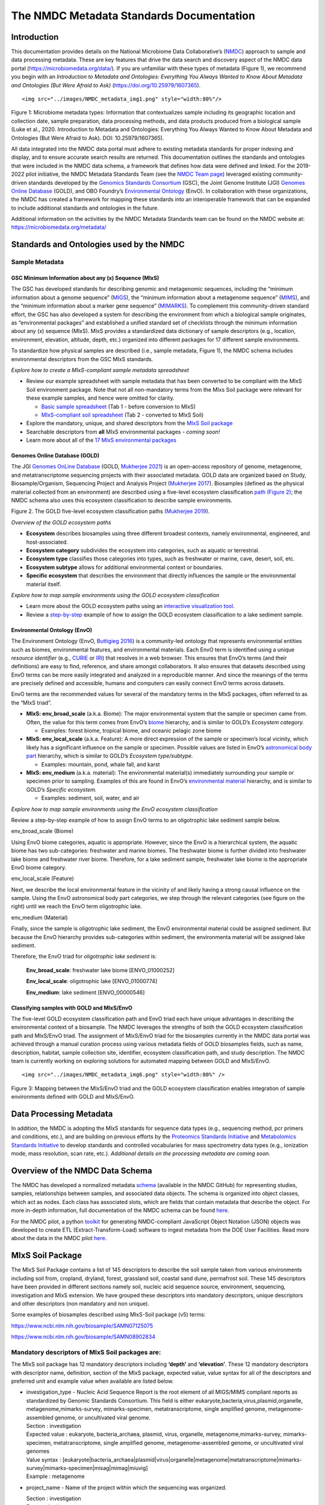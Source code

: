 The NMDC Metadata Standards Documentation
=========================================

Introduction
------------

This documentation provides details on the National Microbiome Data
Collaborative’s (`NMDC <http://microbiomedata.org>`__) approach to
sample and data processing metadata. These are key features that drive
the data search and discovery aspect of the NMDC data portal
(`https://microbiomedata.org/data/ <https://microbiomedata.org/data/>`__).
If you are unfamiliar with these types of metadata (Figure 1), we
recommend you begin with an *Introduction to Metadata and Ontologies:
Everything You Always Wanted to Know About Metadata and Ontologies (But
Were Afraid to Ask)*
(`https://doi.org/10.25979/1607365 <https://doi.org/10.25979/1607365>`__).

.. container::

   ::

      <img src="../images/NMDC_metadata_img1.png" style="width:80%"/>

Figure 1: Microbiome metadata types: Information that contextualizes
sample including its geographic location and collection date, sample
preparation, data processing methods, and data products produced from a
biological sample (Luke et al., 2020. Introduction to Metadata and
Ontologies: Everything You Always Wanted to Know About Metadata and
Ontologies (But Were Afraid to Ask). DOI: 10.25979/1607365).

All data integrated into the NMDC data portal must adhere to existing
metadata standards for proper indexing and display, and to ensure
accurate search results are returned. This documentation outlines the
standards and ontologies that were included in the NMDC data schema, a
framework that defines how data were defined and linked. For the
2019-2022 pilot initiative, the NMDC Metadata Standards Team (see the
`NMDC Team page <https://microbiomedata.org/team/>`__) leveraged
existing community-driven standards developed by the `Genomics Standards
Consortium <https://gensc.org/>`__ (GSC), the Joint Genome Institute
(JGI) `Genomes Online Database <https://gold.jgi.doe.gov/>`__ (GOLD),
and OBO Foundry’s `Environmental
Ontology <http://www.obofoundry.org/ontology/envo.html>`__ (EnvO). In
collaboration with these organizations, the NMDC has created a framework
for mapping these standards into an interoperable framework that can be
expanded to include additional standards and ontologies in the future.

Additional information on the activities by the NMDC Metadata Standards
team can be found on the NMDC website at:
`https://microbiomedata.org/metadata/ <https://microbiomedata.org/metadata/>`__

Standards and Ontologies used by the NMDC
-----------------------------------------

Sample Metadata
^^^^^^^^^^^^^^^

GSC Minimum Information about any (x) Sequence (MIxS)
~~~~~~~~~~~~~~~~~~~~~~~~~~~~~~~~~~~~~~~~~~~~~~~~~~~~~

The GSC has developed standards for describing genomic and metagenomic
sequences, including the “minimum information about a genome sequence”
(`MIGS <https://pubmed.ncbi.nlm.nih.gov/18464787/>`__), the “minimum
information about a metagenome sequence”
(`MIMS <https://pubmed.ncbi.nlm.nih.gov/18464787/>`__), and the “minimum
information about a marker gene sequence”
(`MIMARKS <https://pubmed.ncbi.nlm.nih.gov/21552244/>`__). To complement
this community-driven standard effort, the GSC has also developed a
system for describing the environment from which a biological sample
originates, as “environmental packages” and established a unified
standard set of checklists through the minimum information about any (x)
sequence (MIxS). MIxS provides a standardized data dictionary of sample
descriptors (e.g., location, environment, elevation, altitude, depth,
etc.) organized into different packages for 17 different sample
environments.

To standardize how physical samples are described (i.e., sample
metadata, Figure 1), the NMDC schema includes environmental descriptors
from the GSC MIxS standards.

*Explore how to create a MIxS-compliant sample metadata spreadsheet*

-  Review our example spreadsheet with sample metadata that has been
   converted to be compliant with the MIxS Soil environment package.
   Note that not all non-mandatory terms from the MIxs Soil package were
   relevant for these example samples, and hence were omitted for
   clarity.

   -  `Basic sample
      spreadsheet <https://docs.google.com/spreadsheets/d/1i2w2CEEHiMJZesi984LyU-ayaHKNFOCCN0TcPmKFda0/edit?usp=sharing>`__
      (Tab 1 - before conversion to MIxS)

   -  `MIxS-compliant soil
      spreadsheet <https://docs.google.com/spreadsheets/d/1i2w2CEEHiMJZesi984LyU-ayaHKNFOCCN0TcPmKFda0/edit?usp=sharing>`__
      (Tab 2 - converted to MIxS Soil)

-  Explore the mandatory, unique, and shared descriptors from the `MIxS
   Soil
   package <https://docs.google.com/document/d/1oNlMNQySuCoEeqhf1Qou8D-BV5bE76TkjrJLya8Ehw4/edit>`__

-  Searchable descriptors from **all** MIxS environmental packages *-
   coming soon!*

-  Learn more about all of the `17 MIxS environmental
   packages <https://gensc.org/mixs>`__

Genomes Online Database (GOLD)
~~~~~~~~~~~~~~~~~~~~~~~~~~~~~~

The JGI `Genomes OnLine Database <https://gold.jgi.doe.gov/>`__ (GOLD,
`Mukherjee 2021 <https://pubmed.ncbi.nlm.nih.gov/33152092/>`__) is an
open-access repository of genome, metagenome, and metatranscriptome
sequencing projects with their associated metadata. GOLD data are
organized based on Study, Biosample/Organism, Sequencing Project and
Analysis Project (`Mukherjee
2017 <https://pubmed.ncbi.nlm.nih.gov/30357420/>`__). Biosamples
(defined as the physical material collected from an environment) are
described using a five-level ecosystem classification `path (Figure
2) <https://pubmed.ncbi.nlm.nih.gov/20653767/>`__; the NMDC schema also
uses this ecosystem classification to describe sample environments.

.. container::

Figure 2. The GOLD five-level ecosystem classification paths (`Mukherjee
2019 <https://pubmed.ncbi.nlm.nih.gov/33152092/>`__).

*Overview of the GOLD ecosystem paths*

-  **Ecosystem** describes biosamples using three different broadest
   contexts, namely environmental, engineered, and host-associated.

-  **Ecosystem category** subdivides the ecosystem into categories, such
   as aquatic or terrestrial.

-  **Ecosystem type** classifies those categories into types, such as
   freshwater or marine, cave, desert, soil, etc.

-  **Ecosystem subtype** allows for additional environmental context or
   boundaries.

-  **Specific ecosystem** that describes the environment that directly
   influences the sample or the environmental material itself.

*Explore how to map sample environments using the GOLD ecosystem
classification*

-  Learn more about the GOLD ecosystem paths using an `interactive
   visualization tool <https://gold.jgi.doe.gov/ecosystemtree>`__.

-  Review a
   `step-by-step <https://drive.google.com/file/d/1h-FVY26G_Q_OazkZrYmlTg4QhQUZTRFY/view?usp=sharing>`__
   example of how to assign the GOLD ecosystem classification to a lake
   sediment sample.

Environmental Ontology (EnvO)
~~~~~~~~~~~~~~~~~~~~~~~~~~~~~

The Environment Ontology (EnvO, `Buttigieg
2016 <https://pubmed.ncbi.nlm.nih.gov/27664130/>`__) is a community-led
ontology that represents environmental entities such as biomes,
environmental features, and environmental materials. Each EnvO term is
identified using a unique *resource identifier* (e.g.,
`CURIE <https://en.wikipedia.org/wiki/CURIE>`__ or
`IRI <https://en.wikipedia.org/wiki/Internationalized_Resource_Identifier>`__)
that resolves in a web browser. This ensures that EnvO’s terms (and
their definitions) are easy to find, reference, and share amongst
collaborators. It also ensures that datasets described using EnvO terms
can be more easily integrated and analyzed in a reproducible manner. And
since the meanings of the terms are precisely defined and accessible,
humans and computers can easily connect EnvO terms across datasets.

EnvO terms are the recommended values for several of the mandatory terms
in the MIxS packages, often referred to as the “MIxS triad”.

-  **MIxS: env_broad_scale** (a.k.a. Biome): The major environmental
   system that the sample or specimen came from. Often, the value for
   this term comes from EnvO’s
   `biome <http://www.ontobee.org/ontology/ENVO?iri=http://purl.obolibrary.org/obo/ENVO_00000428>`__
   hierarchy, and is similar to GOLD’s *Ecosystem category.*

   -  Examples: forest biome, tropical biome, and oceanic pelagic zone
      biome

-  **MIxS: env_local_scale** (a.k.a. Feature): A more direct expression
   of the sample or specimen’s local vicinity, which likely has a
   significant influence on the sample or specimen. Possible values are
   listed in EnvO’s `astronomical body
   part <http://www.ontobee.org/ontology/ENVO?iri=http://purl.obolibrary.org/obo/ENVO_01000813>`__
   hierarchy, which is similar to GOLD’s *Ecosystem type/subtype.*

   -  Examples: mountain, pond, whale fall, and karst

-  **MIxS: env_medium** (a.k.a. material): The environmental material(s)
   immediately surrounding your sample or specimen prior to sampling.
   Examples of this are found in EnvO’s `environmental
   material <http://www.ontobee.org/ontology/ENVO?iri=http://purl.obolibrary.org/obo/ENVO_00010483>`__
   hierarchy, and is similar to GOLD’s *Specific ecosystem.*

   -  Examples: sediment, soil, water, and air

*Explore how to map sample environments using the EnvO ecosystem
classification*

Review a step-by-step example of how to assign EnvO terms to an
oligotrophic lake sediment sample below.

.. raw:: html

   <table>

.. raw:: html

   <tbody>

.. raw:: html

   <tr class="odd">

.. raw:: html

   <td width="35%" valign="top">

.. raw:: html

   <p>

env_broad_scale (Biome)

.. raw:: html

   </p>

.. raw:: html

   <p>

Using EnvO biome categories, aquatic is appropriate. However, since the
EnvO is a hierarchical system, the aquatic biome has two sub-categories:
freshwater and marine biomes. The freshwater biome is further divided
into freshwater lake biome and freshwater river biome. Therefore, for a
lake sediment sample, freshwater lake biome is the appropriate EnvO
biome category.

.. raw:: html

   </p>

.. raw:: html

   </td>

.. raw:: html

   <td>

.. raw:: html

   </td>

.. raw:: html

   </tr>

.. raw:: html

   <tr class="even">

.. raw:: html

   <td valign="top">

.. raw:: html

   <p>

env_local_scale (Feature)

.. raw:: html

   </p>

.. raw:: html

   <p>

Next, we describe the local environmental feature in the vicinity of and
likely having a strong causal influence on the sample. Using the EnvO
astronomical body part categories, we step through the relevant
categories (see figure on the right) until we reach the EnvO term
oligotrophic lake.

.. raw:: html

   </p>

.. raw:: html

   </td>

.. raw:: html

   <td>

.. raw:: html

   </td>

.. raw:: html

   </tr>

.. raw:: html

   <tr class="odd">

.. raw:: html

   <td valign="top">

.. raw:: html

   <p>

env_medium (Material)

.. raw:: html

   </p>

.. raw:: html

   <p>

Finally, since the sample is oligotrophic lake sediment, the EnvO
environmental material could be assigned sediment. But because the EnvO
hierarchy provides sub-categories within sediment, the environmenta
material will be assigned lake sediment.

.. raw:: html

   </p>

.. raw:: html

   </td>

.. raw:: html

   <td>

.. raw:: html

   </td>

.. raw:: html

   </tr>

.. raw:: html

   </tbody>

.. raw:: html

   </table>

Therefore, the EnvO triad for *oligotrophic lake sediment* is:

   **Env_broad_scale**: freshwater lake biome [ENVO_01000252]

   **Env_local_scale**: oligotrophic lake [ENVO_01000774]

   **Env_medium**: lake sediment [ENVO_00000546]

Classifying samples with GOLD and MIxS/EnvO
~~~~~~~~~~~~~~~~~~~~~~~~~~~~~~~~~~~~~~~~~~~

The five-level GOLD ecosystem classification path and EnvO triad each
have unique advantages in describing the environmental context of a
biosample. The NMDC leverages the strengths of both the GOLD ecosystem
classification path and MIxS/EnvO triad. The assignment of MIxS/EnvO
triad for the biosamples currently in the NMDC data portal was achieved
through a manual curation process using various metadata fields of GOLD
biosamples fields, such as name, description, habitat, sample collection
site, identifier, ecosystem classification path, and study description.
The NMDC team is currently working on exploring solutions for automated
mapping between GOLD and MIxS/EnvO.

.. container::

   ::

      <img src="../images/NMDC_metadata_img6.png" style="width:80%" />

Figure 3: Mapping between the MIxS/EnvO triad and the GOLD ecosystem
classification enables integration of sample environments defined with
GOLD and MIxS/EnvO.

Data Processing Metadata
------------------------

In addition, the NMDC is adopting the MIxS standards for sequence data
types (e.g., sequencing method, pcr primers and conditions, etc.), and
are building on previous efforts by the `Proteomics Standards
Initiative <http://www.psidev.info/groups/mass-spectrometry>`__ and
`Metabolomics Standards
Initiative <https://github.com/MSI-Metabolomics-Standards-Initiative/CIMR>`__
to develop standards and controlled vocabularies for mass spectrometry
data types (e.g., ionization mode, mass resolution, scan rate, etc.).
*Additional details on the processing metadata are coming soon.*

Overview of the NMDC Data Schema
--------------------------------

The NMDC has developed a normalized metadata
`schema <https://github.com/microbiomedata/nmdc-metadata>`__ (available
in the NMDC GitHub) for representing studies, samples, relationships
between samples, and associated data objects. The schema is organized
into object classes, which act as nodes. Each class has associated
slots, which are fields that contain metadata that describe the object.
For more in-depth information, full documentation of the NMDC schema can
be found
`here <https://microbiomedata.github.io/nmdc-metadata/#classes>`__.

For the NMDC pilot, a python
`toolkit <https://github.com/microbiomedata/nmdc-metadata>`__ for
generating NMDC-compliant JavaScript Object Notation (JSON) objects was
developed to create ETL (Extract-Transform-Load) software to ingest
metadata from the DOE User Facilities. Read more about the data in the
NMDC pilot `here <https://microbiomedata.org/data/>`__.

MIxS Soil Package
-----------------

The MIxS Soil Package contains a list of 145 descriptors to describe the
soil sample taken from various environments including soil from,
cropland, dryland, forest, grassland soil, coastal sand dune, permafrost
soil. These 145 descriptors have been provided in different sections
namely soil, nucleic acid sequence source, environment, sequencing,
investigation and MIxS extension. We have grouped these descriptors into
mandatory descriptors, unique descriptors and other descriptors (non
mandatory and non unique).

Some examples of biosamples described using MIxS-Soil package (v5)
terms:

`https://www.ncbi.nlm.nih.gov/biosample/SAMN07125075 <https://www.ncbi.nlm.nih.gov/biosample/SAMN07125075>`__

`https://www.ncbi.nlm.nih.gov/biosample/SAMN08902834 <https://www.ncbi.nlm.nih.gov/biosample/SAMN08902834>`__

**Mandatory descriptors of MIxS Soil packages are:**
^^^^^^^^^^^^^^^^^^^^^^^^^^^^^^^^^^^^^^^^^^^^^^^^^^^^

The MIxS soil package has 12 mandatory descriptors including **‘depth’**
and **‘elevation’**. These 12 mandatory descriptors with descriptor
name, definition, section of the MIxS package, expected value, value
syntax for all of the descriptors and preferred unit and example value
when available are listed below.

-  | investigation_type - Nucleic Acid Sequence Report is the root
     element of all MIGS/MIMS compliant reports as standardized by
     Genomic Standards Consortium. This field is either
     eukaryote,bacteria,virus,plasmid,organelle,
     metagenome,mimarks-survey, mimarks-specimen, metatranscriptome,
     single amplified genome, metagenome-assembled genome, or
     uncultivated viral genome.
   | Section : investigation
   | Expected value : eukaryote, bacteria_archaea, plasmid, virus,
     organelle, metagenome,mimarks-survey, mimarks-specimen,
     metatranscriptome, single amplified genome, metagenome-assembled
     genome, or uncultivated viral genomes
   | Value syntax :
     [eukaryote|bacteria_archaea|plasmid|virus|organelle|metagenome|metatranscriptome|mimarks-survey|mimarks-specimen|misag|mimag|miuvig]
   | Example : metagenome

-  project_name - Name of the project within which the sequencing was
   organized.

   | Section : investigation
   | Expected value :
   | Value syntax : {text}

   The project name in the NMDC follows standardized metagenome naming
   scheme as per the Genomes Online Database (GOLD) that can be accessed
   from\ `https://gold.jgi.doe.gov/resources/Standardized_Metagenome_Naming.pdf <https://gold.jgi.doe.gov/resources/Standardized_Metagenome_Naming.pdf>`__

   The following four metadata are used in the naming of the project:

   [Habitat] [Type of communities] [ Location, including the
   country/ocean] – [Identifier]

   For example, for the following metadata:

   Habitat: Permafrost

   COMMUNITY: microbial communities

   GEOGRAPHIC_LOCATION: Sweden: Stordalen mire

   Sample_Identifier: 20120800_S1X

   Project name for **metagenome** would be:

   Permafrost microbial communities from Stordalen mire, Sweden -
   20120800_S1X.

   Project name for **Metatranscriptome** would be:

   Metatranscriptome of permafrost microbial communities from Stordalen
   mire, Sweden - 20120800_S1X

-  | lat_lon - The geographical origin of the sample as defined by
     latitude and longitude. The values should be reported in decimal
     degrees and in WGS84 system.
   | Section : environment
   | Expected value : decimal degrees
   | Value syntax : {float} {float}
   | Example : 50.586825 6.408977

-  | geo_loc_name - The geographical origin of the sample as defined by
     the country or sea name followed by specific region name. Country
     or sea names should be chosen from the INSDC country list
     (`http://insdc.org/country.html <http://insdc.org/country.html>`__),
     or the GAZ ontology that can be accessed from
     `http://www.ontobee.org/ontology/GAZ <http://www.ontobee.org/ontology/GAZ>`__
     or
     `http://purl.bioontology.org/ontology/GAZ <http://purl.bioontology.org/ontology/GAZ>`__.
   | Section : environment
   | Expected value : country or sea name (INSDC or
     GAZ);region(GAZ);specific location name
   | Value syntax : {term};{term};{text}
   | Example : Germany;North Rhine-Westphalia;Eifel National Park

-  | collection_date - The time of sampling, either as an instance
     (single point in time) or interval. In case no exact time is
     available, the date/time can be right truncated i.e. all of these
     are valid times: 2008-01-23T19:23:10+00:00; 2008-01-23T19:23:10;
     2008-01-23; 2008-01; 2008; Except: 2008-01; 2008 all are ISO8601
     compliant.
   | Section : environment
   | Expected value : date and time
   | Value syntax : {timestamp}
   | Example : 2018-05-11T10:00:00+01:00

-  env_broad_scale - The broad-scale environmental context of MIxS uses
   terminologies from Environment Ontology (EnvO). EnvO describes the
   broad-scale environmental context as environmental systems / biomes
   to which resident ecological communities have evolved adaptations.
   Biome possesses a degree of spatial and temporal stability that has
   allowed at least some of its constituent communities to adapt. In
   this field, report which major environmental system your sample or
   specimen came from. The systems identified should have a coarse
   spatial grain, to provide the general environmental context of where
   the sampling was

   done (e.g. were you in the desert or a rainforest?).

   Some of the broad-scale environmental context terms from EnvO that
   can be used for soil biosamples are, terrestrial biome, anthropogenic
   terrestrial biome, desert biome, cropland biome, forest biome, mixed
   forest biome, grassland biome, tropical biome, tropical grassland
   biome, tundra biome and urban biome.

   We recommend using subclasses of ENVO’s biome class: Biome class
   represents
   `http://purl.obolibrary.org/obo/ENVO_00000428 <http://purl.obolibrary.org/obo/ENVO_00000428>`__.

   | Section : environment
   | Expected value : Add terms that identify the major environment
     type(s) where your sample was collected. Recommend subclasses of
     biome [ENVO:00000428]. Format for single term: termLabel
     [termID],Format for multiple terms: termLabel [termID]|termLabel
     [termID]|termLabel [termID].

   | Value syntax : {termLabel} {[termID]}
   | Example:

   annotating soil from permafrost: terrestrial biome [ENVO_00000446] or

   soil from meadow: grassland biome [ENVO_01000177]

   terrestrial biome [ENVO_00000446]|urban biome[ENVO_01000249]

-  env_local_scale - The local environmental context of MIxS uses
   terminologies from Environment Ontology (EnvO). EnvO describes the
   local environmental context as environmental features that are in the
   vicinity of and have a strong causal influence on the entity; in this
   field, report the entity or entities which are in your sample or
   specimen’s local vicinity and which you believe have significant
   causal influences on your sample or specimen. Some of the MIxS local
   environmental context terms from EnvO that can be used describe soil
   feature are: agricultural field, desert, flood plain, garden, hill,
   paddy field and river bank etc. The MIxS local environmental context
   terms given in ENVO that are of smaller spatial grain than your entry
   for env_broad_scale.

   If needed, request new terms on the ENVO tracker, identified here:
   `http://www.obofoundry.org/ontology/envo.html <http://www.obofoundry.org/ontology/envo.html>`__.

   | Section : environment
   | Expected value : Add terms that identify environmental entities
     having causal influences upon the entity at time of sampling.
     Format for single term: termLabel [termID]; Format for multiple
     terms: termLabel [termID]|termLabel [termID]|termLabel [termID].

   Value syntax : {termLabel} {[termID]}

   Example:

   annotating local environmental context of soil from permafrost active
   layer: active permafrost layer [ENVO_04000009] or

   soil from a biosphere reserve: biosphere reserve [ENVO_00000376]

   agricultural field[ENVO_00000114]|banana plantation[ENVO_00000161]

-  env_medium - The MIxS environmental medium context terms uses
   terminologies from Environment Ontology (EnvO). EnvO describes the
   environmental medium/material context terms as those terms that
   refers to masses, volumes, or other portions of some medium included
   in an environmental system; environmental material that is the
   substance surrounding or partially surrounding the entity.

   Some of the MIxS env_medium terms from EnvO that can be used describe
   soil biosamples are: agricultural soil, bulk soil, burned soil,
   eucalyptus forest soil, forest soil, farm soil, fertilized soil,
   forest soil, garden soil, grassland soil, greenhouse soil, heat
   stressed soil, meadow soil, peat soil, soil, spruce forest soil,
   surface soil etc.

   In this field, report which environmental material or materials (pipe
   separated) immediately surrounded your sample or specimen prior to
   sampling, using one or more subclasses of ENVO’s environmental
   material class:
   `http://purl.obolibrary.org/obo/ENVO_00010483 <http://purl.obolibrary.org/obo/ENVO_00010483>`__.

   | Section : environment
   | Expected value : Add terms that identify the material displaced by
     the entity at time of sampling. Recommend subclasses of
     environmental material [ENVO:00010483]. Multiple terms can be
     separated by pipes e.g.: estuarine water

   Format (one term): termLabel [termID];

   Format (multiple terms): termLabel [termID]|termLabel
   [termID]|termLabel [termID].

   | Value syntax : {termLabel} {[termID]}
   | Example:

   Annotating env_medium (environmental medium context terms) of meadow
   soil: meadow soil [ENVO_00005761].

   When there are multiple terms, agricultural soil [ENVO_00002259]|bulk
   soil [ENVO_00005802]|oil contaminated soil [ENVO_00002875]

-  | depth - Depth is defined as the vertical distance below local
     surface, e.g. For sediment or soil samples depth is measured from
     sediment or soil surface, respectively. Depth can be reported as an
     interval for subsurface samples.
   | Section : soil
   | Expected value : measurement value
   | Preferred unit : meter
   | Value syntax : {float} {unit}
   | Example : 10 meter

-  | elev - Elevation of the sampling site is its height above a fixed
     reference point, most commonly the mean sea level. Elevation is
     mainly used when referring to points on the earth’s surface, while
     altitude is used for points above the surface, such as an aircraft
     in flight or a spacecraft in orbit.
   | Section : soil
   | Expected value : measurement value
   | Preferred unit : meter
   | Value syntax : {float} {unit}
   | Example : 100 meter

-  | submitted_to_insdc - Depending on the study (large-scale e.g. done
     with next generation sequencing technology, or small-scale)
     sequences have to be submitted to SRA (Sequence Read Archive), DRA
     (DDBJ Read Archive) or via the classical Webin/Sequin systems to
     Genbank, ENA and DDBJ. Although this field is mandatory, it is
     meant as a self-test field, therefore it is not necessary to
     include this field in contextual data submitted to databases.
   | Section : investigation
   | Expected value : boolean
   | Value syntax : {boolean}
   | Example : yes

-  | seq_meth - Sequencing method used; e.g. Sanger, pyrosequencing,
     ABI-solid.
   | Section : sequencing
   | Expected value : enumeration
   | Value syntax : [MinION|GridION|PromethION|454 GS|454 GS 20|454 GS
     FLX|454 GS FLX+|454 GS FLX Titanium|454 GS Junior|Illumina Genome
     Analyzer|Illumina Genome Analyzer II|Illumina Genome Analyzer
     IIx|Illumina HiSeq 4000|Illumina HiSeq 3000|Illumina HiSeq
     2500|Illumina HiSeq 2000|Illumina HiSeq 1500|Illumina HiSeq
     1000|Illumina HiScanSQ|Illumina MiSeq|Illumina HiSeq X
     Five|Illumina HiSeq X Ten|Illumina NextSeq 500|Illumina NextSeq
     550|AB SOLiD System|AB SOLiD System 2.0|AB SOLiD System 3.0|AB
     SOLiD 3 Plus System|AB SOLiD 4 System|AB SOLiD 4hq System|AB SOLiD
     PI System|AB 5500 Genetic Analyzer|AB 5500xl Genetic Analyzer|AB
     5500xl-W Genetic Analysis System|Ion Torrent PGM|Ion Torrent
     Proton|Ion Torrent S5|Ion Torrent S5 XL|PacBio RS|PacBio RS
     II|Sequel|AB 3730xL Genetic Analyzer|AB 3730 Genetic Analyzer|AB
     3500xL Genetic Analyzer|AB 3500 Genetic Analyzer|AB 3130xL Genetic
     Analyzer|AB 3130 Genetic Analyzer|AB 310 Genetic
     Analyzer|BGISEQ-500]
   | Example : Illumina HiSeq 1500

**Unique descriptors (46) in MIxS Soil package**
^^^^^^^^^^^^^^^^^^^^^^^^^^^^^^^^^^^^^^^^^^^^^^^^

The MIxS Soil package has 46 unique descriptors when compared with other
MIxS packages. Name, definition, section of the MIxS package, expected
value, value syntax for all of these descriptors and preferred unit and
example value when available are listed below.

-  | agrochem_addition - Addition of fertilizers, pesticides, etc. -
     amount and time of applications.
   | Section : soil
   | Expected value : agrochemical name;agrochemical amount;timestamp
   | Preferred unit : gram, mole per liter, milligram per liter
   | Value syntax : {text};{float} {unit};{timestamp}
   | Example : roundup;5 milligram per liter;2018-06-21

-  | al_sat - Aluminum saturation (esp. For tropical soils).
   | Section : soil
   | Expected value : measurement value
   | Preferred unit : percentage
   | Value syntax : {float} {unit}

-  | al_sat_meth - Reference or method used in determining Al
     saturation.
   | Section : soil
   | Expected value : PMID,DOI or URL
   | Value syntax : {PMID}|{DOI}|{URL}

-  | annual_precpt - The average of all annual precipitation values
     known, or an estimated equivalent value derived by such methods as
     regional indexes or Isohyetal maps. .
   | Section : soil
   | Expected value : measurement value
   | Preferred unit : millimeter
   | Value syntax : {float} {unit}

-  | annual_temp - Mean annual temperature.
   | Section : soil
   | Expected value : measurement value
   | Preferred unit : degree Celsius
   | Value syntax : {float} {unit}
   | Example : 12.5 degree Celsius

-  | crop_rotation - Whether or not crop is rotated, and if yes,
     rotation schedule.
   | Section : soil
   | Expected value : crop rotation status;schedule
   | Value syntax : {boolean};{Rn/start_time/end_time/duration}
   | Example : yes;R2/2017-01-01/2018-12-31/P6M

-  | cur_land_use - Present state of sample site.
   | Section : soil
   | Expected value : enumeration
   | Value syntax : [cities|farmstead|industrial
     areas|roads/railroads|rock|sand|gravel|mudflats|salt
     flats|badlands|permanent snow or ice|saline
     seeps|mines/quarries|oil waste areas|small grains|row
     crops|vegetable crops|horticultural plants (e.g. tulips)|marshlands
     (grass,sedges,rushes)|tundra (mosses,lichens)|rangeland|pastureland
     (grasslands used for livestock grazing)|hayland|meadows
     (grasses,alfalfa,fescue,bromegrass,timothy)|shrub land (e.g.
     mesquite,sage-brush,creosote bush,shrub
     oak,eucalyptus)|successional shrub land (tree
     saplings,hazels,sumacs,chokecherry,shrub
     dogwoods,blackberries)|shrub crops (blueberries,nursery
     ornamentals,filberts)|vine crops (grapes)|conifers (e.g.
     pine,spruce,fir,cypress)|hardwoods (e.g.
     oak,hickory,elm,aspen)|intermixed hardwood and conifers|tropical
     (e.g. mangrove,palms)|rainforest (evergreen forest receiving >406
     cm annual rainfall)|swamp (permanent or semi-permanent water body
     dominated by woody plants)|crop trees (nuts,fruit,christmas
     trees,nursery trees)]
   | Example : conifers

-  | cur_vegetation - Vegetation classification from one or more
     standard classification systems, or agricultural crop.
   | Section : soil
   | Expected value : current vegetation type
   | Value syntax : {text}

-  | cur_vegetation_meth - Reference or method used in vegetation
     classification .
   | Section : soil
   | Expected value : PMID,DOI or url
   | Value syntax : {PMID}|{DOI}|{URL}

-  | drainage_class - Drainage classification from a standard system
     such as the USDA system.
   | Section : soil
   | Expected value : enumeration
   | Value syntax : [very poorly|poorly|somewhat poorly|moderately
     well|well|excessively drained]
   | Example : well

-  | extreme_event - Unusual physical events that may have affected
     microbial populations.
   | Section : soil
   | Expected value : date
   | Value syntax : {timestamp}

-  | extreme_salinity - Measured salinity .
   | Section : soil
   | Expected value : measurement value
   | Preferred unit : millisiemens per meter
   | Value syntax : {float} {unit}

-  | fao_class - Soil classification from the FAO World Reference
     Database for Soil Resources. The list can be found at
     `http://www.fao.org/nr/land/sols/soil/wrb-soil-maps/reference-groups <http://www.fao.org/nr/land/sols/soil/wrb-soil-maps/reference-groups>`__.
   | Section : soil
   | Expected value : enumeration
   | Value syntax :
     [Acrisols|Andosols|Arenosols|Cambisols|Chernozems|Ferralsols|Fluvisols|Gleysols|Greyzems|Gypsisols|Histosols|Kastanozems|Lithosols|Luvisols|Nitosols|Phaeozems|Planosols|Podzols|Podzoluvisols|Rankers|Regosols|Rendzinas|Solonchaks|Solonetz|Vertisols|Yermosols]
   | Example : Luvisols

-  | fire - Historical and/or physical evidence of fire.
   | Section : soil
   | Expected value : date
   | Value syntax : {timestamp}

-  | flooding - Historical and/or physical evidence of flooding.
   | Section : soil
   | Expected value : date
   | Value syntax : {timestamp}

-  | heavy_metals - Heavy metals present and concentrations any drug
     used by subject and the frequency of usage; can include multiple
     heavy metals and concentrations.
   | Section : soil
   | Expected value : heavy metal name;measurement value
   | Preferred unit : microgram per gram
   | Value syntax : {text};{float} {unit}

-  | heavy_metals_meth - Reference or method used in determining heavy
     metals.
   | Section : soil
   | Expected value : PMID,DOI or url
   | Value syntax : {PMID}|{DOI}|{URL}

-  | horizon - Specific layer in the land area which measures parallel
     to the soil surface and possesses physical characteristics which
     differ from the layers above and beneath.
   | Section : soil
   | Expected value : enumeration
   | Value syntax : [O horizon|A horizon|E horizon|B horizon|C horizon|R
     layer|Permafrost]
   | Example : A horizon

-  | horizon_meth - Reference or method used in determining the horizon.
   | Section : soil
   | Expected value : PMID,DOI or url
   | Value syntax : {PMID}|{DOI}|{URL}

-  | link_addit_analys - Link to additional analysis results performed
     on the sample.
   | Section : soil
   | Expected value : PMID,DOI or url
   | Value syntax : {PMID}|{DOI}|{URL}

-  | link_class_info - Link to digitized soil maps or other soil
     classification information.
   | Section : soil
   | Expected value : PMID,DOI or url
   | Value syntax : {PMID}|{DOI}|{URL}

-  | link_climate_info - Link to climate resource.
   | Section : soil
   | Expected value : PMID,DOI or url
   | Value syntax : {PMID}|{DOI}|{URL}

-  | local_class - Soil classification based on local soil
     classification system.
   | Section : soil
   | Expected value : local classification name
   | Value syntax : {text}

-  | local_class_meth - Reference or method used in determining the
     local soil classification .
   | Section : soil
   | Expected value : PMID,DOI or url
   | Value syntax : {PMID}|{DOI}|{URL}

-  | microbial_biomass - The part of the organic matter in the soil that
     constitutes living microorganisms smaller than 5-10 micrometer. If
     you keep this, you would need to have correction factors used for
     conversion to the final units.
   | Section : soil
   | Expected value : measurement value
   | Preferred unit : ton, kilogram, gram per kilogram soil
   | Value syntax : {float} {unit}

-  | microbial_biomass_meth - Reference or method used in determining
     microbial biomass.
   | Section : soil
   | Expected value : PMID,DOI or url
   | Value syntax : {PMID}|{DOI}|{URL}

-  | ph_meth - Reference or method used in determining ph.
   | Section : soil
   | Expected value : PMID,DOI or url
   | Value syntax : {PMID}|{DOI}|{URL}

-  | pool_dna_extracts - Indicate whether multiple DNA extractions were
     mixed. If the answer yes, the number of extracts that were pooled
     should be given.
   | Section : soil
   | Expected value : pooling status;number of pooled extracts
   | Value syntax : {boolean};{integer}
   | Example : yes;5

-  | previous_land_use - Previous land use and dates.
   | Section : soil
   | Expected value : land use name;date
   | Value syntax : {text};{timestamp}

-  | previous_land_use_meth - Reference or method used in determining
     previous land use and dates.
   | Section : soil
   | Expected value : PMID,DOI or url
   | Value syntax : {PMID}|{DOI}|{URL}

-  | profile_position - Cross-sectional position in the hillslope where
     sample was collected.sample area position in relation to
     surrounding areas.
   | Section : soil
   | Expected value : enumeration
   | Value syntax : [summit|shoulder|backslope|footslope|toeslope]
   | Example : summit

-  | salinity_meth - Reference or method used in determining salinity.
   | Section : soil
   | Expected value : PMID,DOI or url
   | Value syntax : {PMID}|{DOI}|{URL}

-  | season_precpt - The average of all seasonal precipitation values
     known, or an estimated equivalent value derived by such methods as
     regional indexes or Isohyetal maps. .
   | Section : soil
   | Expected value : measurement value
   | Preferred unit : millimeter
   | Value syntax : {float} {unit}

-  | season_temp - Mean seasonal temperature.
   | Section : soil
   | Expected value : measurement value
   | Preferred unit : degree Celsius
   | Value syntax : {float} {unit}
   | Example : 18 degree Celsius

-  | sieving - Collection design of pooled samples and/or sieve size and
     amount of sample sieved.
   | Section : soil
   | Expected value : design name and/or size;amount
   | Value syntax : {{text}|{float} {unit}};{float} {unit}

-  | slope_aspect - The direction a slope faces. While looking down a
     slope use a compass to record the direction you are facing
     (direction or degrees); e.g., nw or 315 degrees. This measure
     provides an indication of sun and wind exposure that will influence
     soil temperature and evapotranspiration.
   | Section : soil
   | Expected value : measurement value
   | Preferred unit : degree
   | Value syntax : {float} {unit}

-  | slope_gradient - Commonly called ‘slope’. The angle between ground
     surface and a horizontal line (in percent). This is the direction
     that overland water would flow. This measure is usually taken with
     a hand level meter or clinometer.
   | Section : soil
   | Expected value : measurement value
   | Preferred unit : percentage
   | Value syntax : {float} {unit}

-  | soil_type - Soil series name or other lower-level classification.
   | Section : soil
   | Expected value : soil type name
   | Value syntax : {text}

-  | soil_type_meth - Reference or method used in determining soil
     series name or other lower-level classification.
   | Section : soil
   | Expected value : PMID,DOI or url
   | Value syntax : {PMID}|{DOI}|{URL}

-  | store_cond - Explain how and for how long the soil sample was
     stored before DNA extraction.
   | Section : soil
   | Expected value : storage condition type;duration
   | Value syntax : {text};{duration}
   | Example : -20 degree Celsius freezer;P2Y10D

-  | texture - The relative proportion of different grain sizes of
     mineral particles in a soil, as described using a standard system;
     express as % sand (50 um to 2 mm), silt (2 um to 50 um), and clay
     (<2 um) with textural name (e.g., silty clay loam) optional..
   | Section : soil
   | Expected value : measurement value
   | Value syntax : {float} {unit}

-  | texture_meth - Reference or method used in determining soil
     texture.
   | Section : soil
   | Expected value : PMID,DOI or url
   | Value syntax : {PMID}|{DOI}|{URL}

-  | tillage - Note method(s) used for tilling.
   | Section : soil
   | Expected value : enumeration
   | Value syntax : [drill|cutting disc|ridge till|strip tillage|zonal
     tillage|chisel|tined|mouldboard|disc plough]
   | Example : chisel

-  | tot_nitro_content_meth - Reference or method used in determining
     the total nitrogen.
   | Section : soil
   | Expected value : PMID,DOI or url
   | Value syntax : {PMID}|{DOI}|{URL}

-  | tot_org_c_meth - Reference or method used in determining total
     organic carbon.
   | Section : soil
   | Expected value : PMID,DOI or url
   | Value syntax : {PMID}|{DOI}|{URL}

-  | water_content_soil_meth - Reference or method used in determining
     the water content of soil.
   | Section : soil
   | Expected value : PMID,DOI or url
   | Value syntax : {PMID}|{DOI}|{URL}

**Other descriptors (non mandatory and non-unique descriptors) from MIxS Soil package**
^^^^^^^^^^^^^^^^^^^^^^^^^^^^^^^^^^^^^^^^^^^^^^^^^^^^^^^^^^^^^^^^^^^^^^^^^^^^^^^^^^^^^^^

The MIxS Soil package has 89 descriptors that can also be found/used in
other MIxS environmental packages. Name, definition, section of the MIxS
package, expected value, value syntax for all of these descriptors and
preferred unit and example value when available are listed below.

-  16s_recover - Can a 16S gene be recovered from the submitted SAG or
   MAG?.

   Section : sequencing

   Expected value : boolean

   Value syntax : {boolean}

   Example : yes

-  16s_recover_software - Tools used for 16S rRNA gene extraction.

   Section : sequencing

   Expected value : names and versions of software(s), parameters used

   Value syntax : {software};{version};{parameters}

   Example : rambl;v2;default parameters

-  adapters - Adapters provide priming sequences for both amplification
   and sequencing of the sample-library fragments. Both adapters should
   be reported; in uppercase letters.

   Section : sequencing

   Expected value : adapter A and B sequence

   Value syntax : {dna};{dna}

   Example : AATGATACGGCGACCACCGAGATCTACACGCT;CAAGCAGAAGACGGCATACGAGAT

-  annot - Tool used for annotation, or for cases where annotation was
   provided by a community jamboree or model organism database rather
   than by a specific submitter.

   Section : sequencing

   Expected value : name of tool or pipeline used, or annotation source
   description

   Value syntax : {text}

   Example : prokka

-  assembly_name - Name/version of the assembly provided by the
   submitter that is used in the genome browsers and in the community.

   Section : sequencing

   Expected value : name and version of assembly

   Value syntax : {text} {text}

   Example : HuRef, JCVI_ISG_i3_1.0

-  assembly_qual - The assembly quality category is based on sets of
   criteria outlined for each assembly quality category. For
   MISAG/MIMAG; Finished: Single, validated, contiguous sequence per
   replicon without gaps or ambiguities with a consensus error rate
   equivalent to Q50 or better. High Quality Draft:Multiple fragments
   where gaps span repetitive regions. Presence of the 23S, 16S and 5S
   rRNA genes and at least 18 tRNAs. Medium Quality Draft:Many fragments
   with little to no review of assembly other than reporting of standard
   assembly statistics. Low Quality Draft:Many fragments with little to
   no review of assembly other than reporting of standard assembly
   statistics. Assembly statistics include, but are not limited to total
   assembly size, number of contigs, contig N50/L50, and maximum contig
   length. For MIUVIG; Finished: Single, validated, contiguous sequence
   per replicon without gaps or ambiguities, with extensive manual
   review and editing to annotate putative gene functions and
   transcriptional units. High-quality draft genome: One or multiple
   fragments, totaling ≥ 90% of the expected genome or replicon sequence
   or predicted complete. Genome fragment(s): One or multiple fragments,
   totalling < 90% of the expected genome or replicon sequence, or for
   which no genome size could be estimated.

   Section : sequencing

   Expected value : enumeration

   Value syntax : [Finished genome|High-quality draft
   genome|Medium-quality draft genome|Low-quality draft genome|Genome
   fragment(s)]

   Example : High-quality draft genome

-  assembly_software - Tool(s) used for assembly, including version
   number and parameters.

   Section : sequencing

   Expected value : name and version of software, parameters used

   Value syntax : {software};{version};{parameters}

   Example : metaSPAdes;3.11.0;kmer set 21,33,55,77,99,121, default
   parameters otherwise

-  bin_param - The parameters that have been applied during the
   extraction of genomes from metagenomic datasets.

   Section : sequencing

   Expected value : enumeration

   Value syntax : [homology search|kmer|coverage|codon
   usage|combination]

   Example : coverage and kmer

-  bin_software - Tool(s) used for the extraction of genomes from
   metagenomic datasets.

   Section : sequencing

   Expected value : enumeration

   Value syntax :
   [metabat|maxbin|concoct|groupm|esom|metawatt|combination|other]

   Example : concoct and maxbin

-  biotic_relationship - Description of relationship(s) between the
   subject organism and other organism(s) it is associated with. E.g.,
   parasite on species X; mutualist with species Y. The target organism
   is the subject of the relationship, and the other organism(s) is the
   object.

   Section : nucleic acid sequence source

   Expected value : enumeration

   Value syntax : [free
   living|parasitism|commensalism|symbiotic|mutualism]

   Example : free living

-  chimera_check - A chimeric sequence, or chimera for short, is a
   sequence comprised of two or more phylogenetically distinct parent
   sequences. Chimeras are usually PCR artifacts thought to occur when a
   prematurely terminated amplicon reanneals to a foreign DNA strand and
   is copied to completion in the following PCR cycles. The point at
   which the chimeric sequence changes from one parent to the next is
   called the breakpoint or conversion point .

   Section : sequencing

   Expected value : name and version of software, parameters used

   Value syntax : {software};{version};{parameters}

   Example : uchime;v4.1;default parameters

-  compl_appr - The approach used to determine the completeness of a
   given SAG or MAG, which would typically make use of a set of
   conserved marker genes or a closely related reference genome. For
   UViG completeness, include reference genome or group used, and contig
   feature suggesting a complete genome.

   Section : sequencing

   Expected value : enumeration

   Value syntax : [marker gene|reference based|other]

   Example : other: UViG length compared to the average length of
   reference genomes from the P22virus genus (NCBI RefSeq v83)

-  compl_score - Completeness score is typically based on either the
   fraction of markers found as compared to a database or the percent of
   a genome found as compared to a closely related reference genome.
   High Quality Draft: >90%, Medium Quality Draft: >50%, and Low Quality
   Draft: < 50% should have the indicated completeness scores.

   Section : sequencing

   Expected value : quality;percent completeness

   Value syntax : [high|med|low];{percentage}

   Example : med;60%

-  compl_software - Tools used for completion estimate, i.e. checkm,
   anvi’o, busco.

   Section : sequencing

   Expected value : names and versions of software(s) used

   Value syntax : {software};{version}

   Example : checkm

-  contam_score - The contamination score is based on the fraction of
   single-copy genes that are observed more than once in a query genome.
   The following scores are acceptable for; High Quality Draft: < 5%,
   Medium Quality Draft: < 10%, Low Quality Draft: < 10%. Contamination
   must be below 5% for a SAG or MAG to be deposited into any of the
   public databases.

   Section : sequencing

   Expected value : value

   Value syntax : {float} percentage

   Example : 0.01

-  contam_screen_input - The type of sequence data used as input.

   Section : sequencing

   Expected value : enumeration

   Value syntax : [reads\| contigs]

   Example : contigs

-  contam_screen_param - Specific parameters used in the decontamination
   sofware, such as reference database, coverage, and kmers.
   Combinations of these parameters may also be used, i.e. kmer and
   coverage, or reference database and kmer.

   Section : sequencing

   Expected value : enumeration;value or name

   Value syntax : [ref db|kmer|coverage|combination];{text|integer}

   Example : kmer

-  decontam_software - Tool(s) used in contamination screening.

   Section : sequencing

   Expected value : enumeration

   Value syntax :
   [checkm/refinem|anvi’o|prodege|bbtools:decontaminate.sh|acdc|combination]

   Example : anvi’o

-  detec_type - Type of UViG detection.

   Section : sequencing

   Expected value : enumeration

   Value syntax : [independent sequence (UViG)|provirus (UpViG)]

   Example : independent sequence (UViG)

-  encoded_traits - Should include key traits like antibiotic resistance
   or xenobiotic degradation phenotypes for plasmids, converting genes
   for phage.

   Section : nucleic acid sequence source

   Expected value : for plasmid: antibiotic resistance; for phage:
   converting genes

   Value syntax : {text}

   Example : beta-lactamase class A

-  env_package - MIxS extension for reporting of measurements and
   observations obtained from one or more of the environments where the
   sample was obtained. All environmental packages listed here are
   further defined in separate subtables. By giving the name of the
   environmental package, a selection of fields can be made from the
   subtables and can be reported.

   Section : mixs extension

   Expected value : enumeration

   Value syntax : [air|built
   environment|host-associated|human-associated|human-skin|human-oral|human-gut|human-vaginal|hydrocarbon
   resources-cores|hydrocarbon resources-fluids/swabs|microbial
   mat/biofilm|misc
   environment|plant-associated|sediment|soil|wastewater/sludge|water]

   Example : soil

-  estimated_size - The estimated size of the genome prior to
   sequencing. Of particular importance in the sequencing of
   (eukaryotic) genome which could remain in draft form for a long or
   unspecified period..

   Section : nucleic acid sequence source

   Expected value : number of base pairs

   Value syntax : {integer} bp

   Example : 300000 bp

-  experimental_factor - Experimental factors are essentially the
   variable aspects of an experiment design which can be used to
   describe an experiment, or set of experiments, in an increasingly
   detailed manner. This field accepts ontology terms from Experimental
   Factor Ontology (EFO) and/or Ontology for Biomedical Investigations
   (OBI). For a browser of EFO (v 2.95) terms, please see
   `http://purl.bioontology.org/ontology/EFO <http://purl.bioontology.org/ontology/EFO>`__;
   for a browser of OBI (v 2018-02-12) terms please see
   `http://purl.bioontology.org/ontology/OBI <http://purl.bioontology.org/ontology/OBI>`__.

   Section : investigation

   Expected value : text or EFO and/or OBI

   Value syntax : {termLabel} {[termID]}|{text}

   Example : time series design [EFO:EFO_0001779]

-  extrachrom_elements - Do plasmids exist of significant phenotypic
   consequence (e.g. ones that determine virulence or antibiotic
   resistance). Megaplasmids? Other plasmids (borrelia has 15+
   plasmids).

   Section : nucleic acid sequence source

   Expected value : number of extrachromosmal elements

   Value syntax : {integer}

   Example : 5

-  feat_pred - Method used to predict UViGs features such as ORFs,
   integration site, etc..

   Section : sequencing

   Expected value : names and versions of software(s), parameters used

   Value syntax : {software};{version};{parameters}

   Example : Prodigal;2.6.3;default parameters

-  health_disease_stat - Health or disease status of specific host at
   time of collection.

   Section : nucleic acid sequence source

   Expected value : enumeration

   Value syntax :
   [healthy|diseased|dead|disease-free|undetermined|recovering|resolving|pre-existing
   condition|pathological|life threatening|congenital]

   Example : dead

-  host_pred_appr - Tool or approach used for host prediction.

   Section : sequencing

   Expected value : enumeration

   Value syntax : [provirus|host sequence similarity|CRISPR spacer
   match|kmer similarity|co-occurrence|combination|other]

   Example : CRISPR spacer match

-  host_pred_est_acc - For each tool or approach used for host
   prediction, estimated false discovery rates should be included,
   either computed de novo or from the literature.

   Section : sequencing

   Expected value : false discovery rate

   Value syntax : {text}

   Example : CRISPR spacer match: 0 or 1 mismatches, estimated 8% FDR at
   the host genus rank (Edwards et al. 2016 doi:10.1093/femsre/fuv048)

-  host_spec_range - The NCBI taxonomy identifier of the specific host
   if it is known.

   Section : nucleic acid sequence source

   Expected value : NCBI taxid

   Value syntax : {integer}

   Example : 9606

-  isol_growth_condt - Publication reference in the form of pubmed ID
   (pmid), digital object identifier (doi) or url for isolation and
   growth condition specifications of the organism/material.

   Section : nucleic acid sequence source

   Expected value : PMID,DOI or URL

   Value syntax : {PMID}|{DOI}|{URL}

   Example : doi: 10.1016/j.syapm.2018.01.009

-  lib_layout - Specify whether to expect single, paired, or other
   configuration of reads.

   Section : sequencing

   Expected value : enumeration

   Value syntax : [paired|single|vector|other]

   Example : paired

-  lib_reads_seqd - Total number of clones sequenced from the library.

   Section : sequencing

   Expected value : number of reads sequenced

   Value syntax : {integer}

   Example : 20

-  lib_screen - Specific enrichment or screening methods applied before
   and/or after creating libraries.

   Section : sequencing

   Expected value : screening strategy name

   Value syntax : {text}

   Example : enriched, screened, normalized

-  lib_size - Total number of clones in the library prepared for the
   project.

   Section : sequencing

   Expected value : number of clones

   Value syntax : {integer}

   Example : 50

-  lib_vector - Cloning vector type(s) used in construction of
   libraries.

   Section : sequencing

   Expected value : vector

   Value syntax : {text}

   Example : Bacteriophage P1

-  mag_cov_software - Tool(s) used to determine the genome coverage if
   coverage is used as a binning parameter in the extraction of genomes
   from metagenomic datasets.

   Section : sequencing

   Expected value : enumeration

   Value syntax : [bwa|bbmap|bowtie|other]

   Example : bbmap

-  mid - Molecular barcodes, called Multiplex Identifiers (MIDs), that
   are used to specifically tag unique samples in a sequencing run.
   Sequence should be reported in uppercase letters.

   Section : sequencing

   Expected value : multiplex identifier sequence

   Value syntax : {dna}

   Example : GTGAATAT

-  misc_param - Any other measurement performed or parameter collected,
   that is not listed here.

   Section : soil

   Expected value : parameter name;measurement value

   Value syntax : {text};{float} {unit}

   Example : Bicarbonate ion concentration;2075 micromole per kilogram

-  nucl_acid_amp - A link to a literature reference, electronic resource
   or a standard operating procedure (SOP), that describes the enzymatic
   amplification (PCR, TMA, NASBA) of specific nucleic acids.

   Section : sequencing

   Expected value : PMID, DOI or URL

   Value syntax : {PMID}|{DOI}|{URL}

   Example :
   `https://phylogenomics.me/protocols/16s-pcr-protocol/ <https://phylogenomics.me/protocols/16s-pcr-protocol/>`__

-  nucl_acid_ext - A link to a literature reference, electronic resource
   or a standard operating procedure (SOP), that describes the material
   separation to recover the nucleic acid fraction from a sample.

   Section : sequencing

   Expected value : PMID, DOI or URL

   Value syntax : {PMID}|{DOI}|{URL}

   Example :
   `https://mobio.com/media/wysiwyg/pdfs/protocols/12888.pdf <https://mobio.com/media/wysiwyg/pdfs/protocols/12888.pdf>`__

-  num_replicons - Reports the number of replicons in a nuclear genome
   of eukaryotes, in the genome of a bacterium or archaea or the number
   of segments in a segmented virus. Always applied to the haploid
   chromosome count of a eukaryote.

   Section : nucleic acid sequence source

   Expected value : for eukaryotes and bacteria: chromosomes (haploid
   count); for viruses: segments

   Value syntax : {integer}

   Example : 2

-  number_contig - Total number of contigs in the cleaned/submitted
   assembly that makes up a given genome, SAG, MAG, or UViG.

   Section : sequencing

   Expected value : value

   Value syntax : {integer}

   Example : 40

-  pathogenicity - To what is the entity pathogenic.

   Section : nucleic acid sequence source

   Expected value : names of organisms that the entity is pathogenic to

   Value syntax : {text}

   Example : human, animal, plant, fungi, bacteria

-  pcr_cond - Description of reaction conditions and components of PCR
   in the form of ‘initial denaturation:94degC_1.5min; annealing=…’.

   Section : sequencing

   Expected value : initial
   denaturation:degrees_minutes;annealing:degrees_minutes;elongation:degrees_minutes;final
   elongation:degrees_minutes;total cycles

   Value syntax : initial
   denaturation:degrees_minutes;annealing:degrees_minutes;elongation:degrees_minutes;final
   elongation:degrees_minutes;total cycles

   Example : initial
   denaturation:94_3;annealing:50_1;elongation:72_1.5;final
   elongation:72_10;35

-  pcr_primers - PCR primers that were used to amplify the sequence of
   the targeted gene, locus or subfragment. This field should contain
   all the primers used for a single PCR reaction if multiple forward or
   reverse primers are present in a single PCR reaction. The primer
   sequence should be reported in uppercase letters.

   Section : sequencing

   Expected value : FWD: forward primer sequence;REV:reverse primer
   sequence

   Value syntax : FWD:{dna};REV:{dna}

   Example : FWD:GTGCCAGCMGCCGCGGTAA;REV:GGACTACHVGGGTWTCTAAT

-  ph - Ph measurement of the sample, or liquid portion of sample, or
   aqueous phase of the fluid.

   Section : soil

   Expected value : measurement value

   Value syntax : {float}

   Example : 7.2

-  ploidy - The ploidy level of the genome (e.g. allopolyploid, haploid,
   diploid, triploid, tetraploid). It has implications for the
   downstream study of duplicated gene and regions of the genomes (and
   perhaps for difficulties in assembly). For terms, please select terms
   listed under class ploidy (PATO:001374) of Phenotypic Quality
   Ontology (PATO), and for a browser of PATO (v 2018-03-27) please
   refer to
   `http://purl.bioontology.org/ontology/PATO <http://purl.bioontology.org/ontology/PATO>`__.

   Section : nucleic acid sequence source

   Expected value : PATO

   Value syntax : {termLabel} {[termID]}

   Example : allopolyploidy [PATO:0001379]

-  pred_genome_struc - Expected structure of the viral genome.

   Section : sequencing

   Expected value : enumeration

   Value syntax : [segmented|non-segmented|undetermined]

   Example : non-segmented

-  pred_genome_type - Type of genome predicted for the UViG.

   Section : sequencing

   Expected value : enumeration

   Value syntax : [DNA|dsDNA|ssDNA|RNA|dsRNA|ssRNA|ssRNA (+)|ssRNA
   (-)|mixed|uncharacterized]

   Example : dsDNA

-  propagation - This field is specific to different taxa. For phages:
   lytic/lysogenic, for plasmids: incompatibility group, for eukaryotes:
   sexual/asexual (Note: there is the strong opinion to name phage
   propagation obligately lytic or temperate, therefore we also give
   this choice.

   Section : nucleic acid sequence source

   Expected value : for virus: lytic, lysogenic, temperate, obligately
   lytic; for plasmid: incompatibility group; for eukaryote: asexual,
   sexual

   Value syntax : {text}

   Example : lytic

-  reassembly_bin - Has an assembly been performed on a genome bin
   extracted from a metagenomic assembly?.

   Section : sequencing

   Expected value : boolean

   Value syntax : {boolean}

   Example : no

-  ref_biomaterial - Primary publication if isolated before genome
   publication; otherwise, primary genome report.

   Section : nucleic acid sequence source

   Expected value : PMID, DOI or URL

   Value syntax : {PMID}|{DOI}|{URL}

   Example : doi:10.1016/j.syapm.2018.01.009

-  ref_db - List of database(s) used for ORF annotation, along with
   version number and reference to website or publication.

   Section : sequencing

   Expected value : names, versions, and references of databases

   Value syntax : {database};{version};{reference}

   Example : pVOGs;5;
   `http://dmk-brain.ecn.uiowa.edu/pVOGs/ <http://dmk-brain.ecn.uiowa.edu/pVOGs/>`__
   Grazziotin et al. 2017 doi:10.1093/nar/gkw975

-  rel_to_oxygen - Is this organism an aerobe, anaerobe? Please note
   that aerobic and anaerobic are valid descriptors for microbial
   environments.

   Section : nucleic acid sequence source

   Expected value : enumeration

   Value syntax :
   [aerobe|anaerobe|facultative|microaerophilic|microanaerobe|obligate
   aerobe|obligate anaerobe]

   Example : aerobe

-  samp_collect_device - The method or device employed for collecting
   the sample.

   Section : nucleic acid sequence source

   Expected value : type name

   Value syntax : {text}

   Example : biopsy, niskin bottle, push core

-  samp_mat_process - Any processing applied to the sample during or
   after retrieving the sample from environment. This field accepts OBI,
   for a browser of OBI (v 2018-02-12) terms please see
   `http://purl.bioontology.org/ontology/OBI <http://purl.bioontology.org/ontology/OBI>`__.

   Section : nucleic acid sequence source

   Expected value : text or OBI

   Value syntax : {text}|{termLabel} {[termID]}

   Example : filtering of seawater, storing samples in ethanol

-  samp_size - Amount or size of sample (volume, mass or area) that was
   collected.

   Section : nucleic acid sequence source

   Expected value : measurement value

   Preferred unit : millliter, gram, milligram, liter

   Value syntax : {float} {unit}

   Example : 5 liter

-  samp_vol_we_dna_ext - Volume (ml), weight (g) of processed sample, or
   surface area swabbed from sample for DNA extraction.

   Section : soil

   Expected value : measurement value

   Preferred unit : millliter, gram, milligram, square centimeter

   Value syntax : {float} {unit}

   Example : 1500 milliliter

-  seq_quality_check - Indicate if the sequence has been called by
   automatic systems (none) or undergone a manual editing procedure
   (e.g. by inspecting the raw data or chromatograms). Applied only for
   sequences that are not submitted to SRA,ENA or DRA.

   Section : sequencing

   Expected value : none or manually edited

   Value syntax : [none|manually edited]

   Example : none

-  sim_search_meth - Tool used to compare ORFs with database, along with
   version and cutoffs used.

   Section : sequencing

   Expected value : names and versions of software(s), parameters used

   Value syntax : {software};{version};{parameters}

   Example : HMMER3;3.1b2;hmmsearch, cutoff of 50 on score

-  single_cell_lysis_appr - Method used to free DNA from interior of the
   cell(s) or particle(s).

   Section : sequencing

   Expected value : enumeration

   Value syntax : [chemical|enzymatic|physical|combination]

   Example : enzymatic

-  single_cell_lysis_prot - Name of the kit or standard protocol used
   for cell(s) or particle(s) lysis.

   Section : sequencing

   Expected value : kit, protocol name

   Value syntax : {text}

   Example : ambion single cell lysis kit

-  size_frac - Filtering pore size used in sample preparation.

   Section : nucleic acid sequence source

   Expected value : filter size value range

   Value syntax : {float}-{float} {unit}

   Example : 0-0.22 micrometer

-  sop - Standard operating procedures used in assembly and/or
   annotation of genomes, metagenomes or environmental sequences.

   Section : sequencing

   Expected value : reference to SOP

   Value syntax : {PMID}|{DOI}|{URL}

   Example :
   `http://press.igsb.anl.gov/earthmicrobiome/protocols-and-standards/its/ <http://press.igsb.anl.gov/earthmicrobiome/protocols-and-standards/its/>`__

-  sort_tech - Method used to sort/isolate cells or particles of
   interest.

   Section : sequencing

   Expected value : enumeration

   Value syntax : [flow cytometric cell
   sorting|microfluidics|lazer-tweezing|optical
   manipulation|micromanipulation|other]

   Example : optical manipulation

-  source_mat_id - A unique identifier assigned to a material sample (as
   defined by
   `http://rs.tdwg.org/dwc/terms/materialSampleID <http://rs.tdwg.org/dwc/terms/materialSampleID>`__,
   and as opposed to a particular digital record of a material sample)
   used for extracting nucleic acids, and subsequent sequencing. The
   identifier can refer either to the original material collected or to
   any derived sub-samples. The INSDC qualifiers /specimen_voucher,
   /bio_material, or /culture_collection may or may not share the same
   value as the source_mat_id field. For instance, the /specimen_voucher
   qualifier and source_mat_id may both contain ‘UAM:Herps:14’ ,
   referring to both the specimen voucher and sampled tissue with the
   same identifier. However, the /culture_collection qualifier may refer
   to a value from an initial culture (e.g. ATCC:11775) while
   source_mat_id would refer to an identifier from some derived culture
   from which the nucleic acids were extracted (e.g. xatc123 or
   ark:/2154/R2)..

   Section : nucleic acid sequence source

   Expected value : for cultures of microorganisms: identifiers for two
   culture collections; for other material a unique arbitrary identifer

   Value syntax : {text}

   Example : MPI012345

-  source_uvig - Type of dataset from which the UViG was obtained.

   Section : nucleic acid sequence source

   Expected value : enumeration

   Value syntax : [metagenome (not viral targeted)|viral fraction
   metagenome (virome)|sequence-targeted metagenome|metatranscriptome
   (not viral targeted)|viral fraction RNA metagenome (RNA
   virome)|sequence-targeted RNA metagenome|microbial single amplified
   genome (SAG)|viral single amplified genome (vSAG)|isolate microbial
   genome|other]

   Example : viral fraction metagenome (virome)

-  specific_host - If there is a host involved, please provide its taxid
   (or environmental if not actually isolated from the dead or alive
   host - i.e. a pathogen could be isolated from a swipe of a bench etc)
   and report whether it is a laboratory or natural host).

   Section : nucleic acid sequence source

   Expected value : host taxid, unknown, environmental

   Value syntax : {NCBI taxid}|{text}

   Example : 9606

-  subspecf_gen_lin - This should provide further information about the
   genetic distinctness of the sequenced organism by recording
   additional information e.g. serovar, serotype, biotype, ecotype, or
   any relevant genetic typing schemes like Group I plasmid. It can also
   contain alternative taxonomic information. It should contain both the
   lineage name, and the lineage rank, i.e. biovar:abc123.

   Section : nucleic acid sequence source

   Expected value : genetic lineage below lowest rank of NCBI taxonomy,
   which is subspecies, e.g. serovar, biotype, ecotype

   Value syntax : {rank name}:{text}

   Example : serovar:Newport

-  target_gene - Targeted gene or locus name for marker gene studies.

   Section : sequencing

   Expected value : gene name

   Value syntax : {text}

   Example : 16S rRNA, 18S rRNA, nif, amoA, rpo

-  target_subfragment - Name of subfragment of a gene or locus.
   Important to e.g. identify special regions on marker genes like V6 on
   16S rRNA.

   Section : sequencing

   Expected value : gene fragment name

   Value syntax : {text}

   Example : V6, V9, ITS

-  tax_class - Method used for taxonomic classification, along with
   reference database used, classification rank, and thresholds used to
   classify new genomes.

   Section : sequencing

   Expected value : classification method, database name, and other
   parameters

   Value syntax : {text}

   Example : vConTACT vContact2 (references from NCBI RefSeq v83, genus
   rank classification, default parameters)

-  tax_ident - The phylogenetic marker(s) used to assign an organism
   name to the SAG or MAG.

   Section : sequencing

   Expected value : enumeration

   Value syntax : [16S rRNA gene|multi-marker approach|other]

   Example : other: rpoB gene

-  tot_nitro_content - Total nitrogen content of the sample.

   Section : soil

   Expected value : measurement value

   Preferred unit : microgram per liter, micromole per liter, milligram
   per liter

   Value syntax : {float} {unit}

-  tot_org_carb - Definition for soil: total organic carbon content of
   the soil, definition otherwise: total organic carbon content.

   Section : soil

   Expected value : measurement value

   Preferred unit : gram Carbon per kilogram sample material

   Value syntax : {float} {unit}

-  trna_ext_software - Tools used for tRNA identification.

   Section : sequencing

   Expected value : names and versions of software(s), parameters used

   Value syntax : {software};{version};{parameters}

   Example : infernal;v2;default parameters

-  trnas - The total number of tRNAs identified from the SAG or MAG.

   Section : sequencing

   Expected value : value from 0-21

   Value syntax : {integer}

   Example : 18

-  trophic_level - Trophic levels are the feeding position in a food
   chain. Microbes can be a range of producers (e.g. chemolithotroph).

   Section : nucleic acid sequence source

   Expected value : enumeration

   Value syntax :
   [autotroph|carboxydotroph|chemoautotroph|chemoheterotroph|chemolithoautotroph|chemolithotroph|chemoorganoheterotroph|chemoorganotroph|chemosynthetic|chemotroph|copiotroph|diazotroph|facultative|autotroph|heterotroph|lithoautotroph|lithoheterotroph|lithotroph|methanotroph|methylotroph|mixotroph|obligate|chemoautolithotroph|oligotroph|organoheterotroph|organotroph|photoautotroph|photoheterotroph|photolithoautotroph|photolithotroph|photosynthetic|phototroph]

   Example : heterotroph

-  url.

   Section : sequencing

   Expected value : URL

   Value syntax : {URL}

   Example :
   `http://www.earthmicrobiome.org/ <http://www.earthmicrobiome.org/>`__

-  vir_ident_software - Tool(s) used for the identification of UViG as a
   viral genome, software or protocol name including version number,
   parameters, and cutoffs used.

   Section : sequencing

   Expected value : software name, version and relevant parameters

   Value syntax : {software};{version};{parameters}

   Example : VirSorter; 1.0.4; Virome database, category 2

-  virus_enrich_appr - List of approaches used to enrich the sample for
   viruses, if any.

   Section : nucleic acid sequence source

   Expected value : enumeration

   Value syntax :
   [filtration|ultrafiltration|centrifugation|ultracentrifugation|PEG
   Precipitation|FeCl Precipitation|CsCl density
   gradient|DNAse|RNAse|targeted sequence capture|other|none]

   Example : filtration + FeCl Precipitation + ultracentrifugation +
   DNAse

-  votu_class_appr - Cutoffs and approach used when clustering new UViGs
   in “species-level” vOTUs. Note that results from standard 95% ANI /
   85% AF clustering should be provided alongside vOTUS defined from
   another set of thresholds, even if the latter are the ones primarily
   used during the analysis.

   Section : sequencing

   Expected value : cutoffs and method used

   Value syntax : {ANI cutoff};{AF cutoff};{clustering method}

   Example : 95% ANI;85% AF; greedy incremental clustering

-  votu_db - Reference database (i.e. sequences not generated as part of
   the current study) used to cluster new genomes in “species-level”
   vOTUs, if any.

   Section : sequencing

   Expected value : database and version

   Value syntax : {database};{version}

   Example : NCBI Viral RefSeq;83

-  votu_seq_comp_appr - Tool and thresholds used to compare sequences
   when computing “species-level” vOTUs.

   Section : sequencing

   Expected value : software name, version and relevant parameters

   Value syntax : {software};{version};{parameters}

   Example : blastn;2.6.0+;e-value cutoff: 0.001

-  water_content - Water content measurement.

   Section : soil

   Expected value : measurement value

   Preferred unit : gram per gram or cubic centimeter per cubic
   centimeter

   Value syntax : {float}

-  wga_amp_appr - Method used to amplify genomic DNA in preparation for
   sequencing.

   Section : sequencing

   Expected value : enumeration

   Value syntax : [pcr based|mda based]

   Example : mda based

-  wga_amp_kit - Kit used to amplify genomic DNA in preparation for
   sequencing.

   Section : sequencing

   Expected value : kit name

   Value syntax : {text}

   Example : qiagen repli-g

Identifiers in NMDC
-------------------

Identifiers are crucial for the NMDC, both for any data objects
*created* (aka minted) and for any external objects *referenced*

Examples of entities that require identifiers:

-  Samples
-  Data objects (e.g. sequence files)
-  Taxa (e.g. NCBITaxon or GTDB)
-  Genes, Proteins
-  Sequences (e.g. genome/transcriptome)
-  Ontology terms and other descriptors

   -  functional orthologs, e.g. KEGG.orthology (KO) terms
   -  pathways, e.g. KEGG.pathway, MetaCyc, GO
   -  reactions/activities: KEGG, MetaCyc
   -  chemical entities: CHEBI, CHEMBL, INCHI, …
   -  sequence feature types: SO, Rfam

Identifiers should be:

-  Permanent
-  Unique
-  Resolvable
-  Opaque

See `McMurry et al,
PMID:28662064 <https://www.ncbi.nlm.nih.gov/pubmed/28662064>`__ for more
desiderata.

CURIEs - prefixed IDs
^^^^^^^^^^^^^^^^^^^^^

Following McMurry et al we adopt the use of *prefixed identifiers*

The syntax is:

::

   Prefix:LocalId

Examples:

-  GO:0008152
-  BIOSAMPLE:SAMEA2397676
-  DOI:10.1038/nbt1156

These prefixed identifiers are also known as CURIEs (Compact URIs).
There is a `W3C specification <https://www.w3.org/TR/curie>`__ for these

All prefixes should be registered with a standard identifier prefix
system. These include:

-  http://n2t.net
-  http://identifiers.org
-  http://obofoundry.org

Examples
^^^^^^^^

INSDC BioSamples
~~~~~~~~~~~~~~~~

Registry entry: https://registry.identifiers.org/registry/biosample

Example ID/CURIE: BIOSAMPLE:SAMEA2397676

Resolving via identifiers.org:
https://identifiers.org/BIOSAMPLE:SAMEA2397676

Resolving via nt2.net: http://n2t.net/BIOSAMPLE:SAMEA2397676

GOLD identifiers
~~~~~~~~~~~~~~~~

https://registry.identifiers.org/registry/gold

Example ID: ``GOLD:Gp0119849``

Resolving via identifiers.org: https://identifiers.org/GOLD:Gp0119849

identifiers for ontology terms and function descriptors
~~~~~~~~~~~~~~~~~~~~~~~~~~~~~~~~~~~~~~~~~~~~~~~~~~~~~~~

Most of the ontologies we use are in OBO. All OBO IDs are prefixed using
the ontology ID space. The list of ID spaces can be found on
http://obofoundry.org

For example the ID/CURIE ``ENVO:00002007`` represents the class
``sediment`` and is expanded to a URI of
http://purl.obolibrary.org/obo/ENVO_00002007

KEGG
^^^^

KEGG is actually a set of databases, each with its own prefix, usually
of form ``KEGG.$database``, e.g.

-  `KEGG.ORTHOLOGY <https://registry.identifiers.org/registry/kegg.orthology>`__
   (aka KO), e.g. KEGG.ORTHOLOGY:K00001
-  `KEGG.COMPOUND <https://registry.identifiers.org/registry/kegg.compound>`__,
   e.g. KEGG.COMPOUND:C12345

Recommended IDs for use within NMDC
^^^^^^^^^^^^^^^^^^^^^^^^^^^^^^^^^^^

The NMDC schema is annotated with the set of IDs that are allowed to act
as primary keys for instances of each class.

For example the class
`OrthologyGroup <https://microbiomedata.github.io/nmdc-metadata/docs/OrthologyGroup>`__
has a description of the IDs allowed on the class web page, the first
listed is
`KEGG.ORTHOLOGY <https://registry.identifiers.org/registry/kegg.orthology>`__

The underlying yaml looks like this:

::

     orthology group:
       is_a: functional annotation term
       description: >-
         A set of genes or gene products in which all members are orthologous
       id_prefixes:
         - KEGG.ORTHOLOGY  ## KO number
         - EGGNOG
         - PFAM
         - TIGRFAM
         - SUPFAM
         - PANTHER.FAMILY
       exact_mappings:
         - biolink:GeneFamily

The full URLs for each is in the jsonld context file

IDs minted for use within NMDC
^^^^^^^^^^^^^^^^^^^^^^^^^^^^^^

Note that NMDC schema mandates IDs for most objects. These always have
the field name
`id <https://microbiomedata.github.io/nmdc-metadata/docs/id>`__

Reuse vs minting new IDs
^^^^^^^^^^^^^^^^^^^^^^^^

We try to reuse IDs as far as possible. For example, for any sample
already in GOLD, we use the GOLD sample identifier, e.g. GOLD:Gb…..

IDs generated during workflows
^^^^^^^^^^^^^^^^^^^^^^^^^^^^^^

This section is in progress. See
https://github.com/microbiomedata/nmdc-metadata/issues/195

All instances of
`OmicsProcessing <https://microbiomedata.github.io/nmdc-metadata/docs/OmicsProcessing>`__
have IDs. The policy for ID depends on the provider.

Currently metagenomics omics objects look like this:

.. code:: yaml

         id: "gold:Gp0108335"
         name: "Thawing permafrost microbial communities from the Arctic, studying carbon transformations - Permafrost 712P3D"
         has_input: 
           - "gold:Gb0108335"
         part_of: 
           - "gold:Gs0112340"
         has_output: 
           - "jgi:551a20d30d878525404e90d5"
         omics_type: Metagenome
         type: "nmdc:OmicsProcessing"
         add_date: "30-OCT-14 12.00.00.000000000 AM"
         mod_date: "22-MAY-20 06.13.12.927000000 PM"
         ncbi_project_name: "Thawing permafrost microbial communities from the Arctic, studying carbon transformations - Permafrost 712P3D"
         processing_institution: "Joint Genome Institute"
         principal_investigator_name: "Virginia Rich"

note that we use re-using the GOLD ID rather than minting a new one

the linked data object uses a jgi prefix and an md5 hash

.. code:: yaml

         id: "jgi:551a20d30d878525404e90d5"
         name: "8871.1.114459.GCCAAT.fastq.gz"
         description: "Raw sequencer read data"
         file_size_bytes: 17586370657
         type: "nmdc:DataObject"

note that currently jgi is not registered and thus the ID is not
resolvable

Currently metaproteomics omics objects look like this:

.. code:: yaml

         id: "emsl:404590"
         name: "FECB_21_5093B_01_23Dec14_Tiger_14-11-12"
         description: "High res MS with low res CID MSn"
         part_of: 
           - "gold:Gs0110132"
         has_output: 
           - "emsl:output_404590"
         omics_type: Proteomics
         type: "nmdc:OmicsProcessing"
         instrument_name: "VOrbiETD03"
         processing_institution: "Environmental Molecular Sciences Lab"

this is suboptimal; ``emsl`` is not yet registered, and it’s not clear
that the integer is unique within emsl, let alone the nmdc subset

the output data objects are formed from these:

.. code:: yaml

         id: "emsl:output_404590"
         name: "output: FECB_21_5093B_01_23Dec14_Tiger_14-11-12"
         description: "High res MS with low res CID MSn"
         file_size_bytes: 503296678
         type: "nmdc:DataObject"

the data objects use hashes (md5) prefixed with nmdc:

.. code:: yaml

         name: "404590_resultant.tsv"
         description: "Aggregation of analysis tools{MSGFplus, MASIC} results"
         file_size_bytes: 10948480
         type: "nmdc:DataObject"
         id: "nmdc:e0c70280a7a23c7c5cc1e589f72e896e"

note nmdc is not yet registered

Both metaG and metaT analyses produce GFF3 files. See `issue
184 <https://github.com/microbiomedata/nmdc-metadata/issues/184>`__ for
more on how the GFF is modeled.

The main entity we care about in these is the [gene product]
https://microbiomedata.github.io/nmdc-metadata/docs/GeneProduct) ID
(usually a protein), this is what functional annotation hangs off.

This is typically a protein encoded by a CDS, e.g.

::

   Ga0185794_41    GeneMark.hmm-2 v1.05    CDS     48      1037    56.13   +       0       ID=Ga0185794_41_48_1037;translation_table=11;start_type=ATG;product=5-methylthioadenosine/S-adenosylhomocysteine deaminase;product_source=KO:K12960;cath_funfam=3.20.20.140;cog=COG0402;ko=KO:K12960;ec_number=EC:3.5.4.28,EC:3.5.4.31;pfam=PF01979;superfamily=51338,51556

Currently we are prefixing the ID field in GFF with ``nmdc``,
e.g. ``nmdc:Ga0185794_41_48_1037`` as the protein ID

When converting col9 we ensure that each ID is correctly prefixed. So
for example, we use ``KEGG.OTHOLOGY:K12960`` not ``KO:K12960`` as the
former is the official prefix according to KEGG and identifiers.org

We will also later need a policy for IDs for the sequences in col1 (ie
genome or transcript), please return later for more details…

MIxS term identifiers
^^^^^^^^^^^^^^^^^^^^^

We are working with the GSC to provide permanent IDs for MIxS terms.
Note these terms are schema-level rather than data-level.

Please check this section later

For now we place these in the nmdc namespaces, e.g

``nmdc:alt``

Identifier mapping
^^^^^^^^^^^^^^^^^^

Please check this section later

Identifiers and semantic web URIs
^^^^^^^^^^^^^^^^^^^^^^^^^^^^^^^^^

We produce a JSON-LD context with the schema:

-  `jsonschema/nmdc.context.jsonld <jsonschema/nmdc.context.jsonld>`__

When this is combined with schema-conformant JSON, RDF can be
automatically created using the intended URIs

Validating json objects against the NMDC schema
-----------------------------------------------

This document assumes knowledge of
`JSON <https://www.json.org/json-en.html>`__. It also assumes
rudimentary familiarity with `JSON-Schema <https://json-schema.org/>`__
but don’t worry if you are not an expert on this.

We can conceive of validation of a piece of JSON at two levels

1. The JSON should be syntactically correct JSON
2. The JSON should conform to the NMDC schema

Syntactically correct JSON
^^^^^^^^^^^^^^^^^^^^^^^^^^

It is crucial that the JSON is syntactically valid, otherwise it can’t
even be schema-validated.

There are a variety of ways to check for this. We recommend using
jsonschema to validate this, see below.

NOTE: all NMDC JSON-producing tools, libraries, or scripts SHOULD use a
standard json library. If you are using a robust standard json library,
your output is practically guaranteed to be syntactically valid JSON.

It is strongly recommended that you do NOT generate JSON by methods such
as directly manipulating json strings or printing directly. This is
guaranteed to be fragile/non-robust. Even if your code works now, it is
certain it will fail later and produce incorrect JSON.

For Python, there is only one choice:

https://docs.python.org/3/library/json.html

If you are not using this, you should

Schema validation
^^^^^^^^^^^^^^^^^

The JSON-Schema for NMDC is maintained in this github repo, under
`jsonschema/nmdc.schema.json <../jsonschema/nmdc.schema.json>`__

Note that the JSON-Schema is generated from a higher level YAML
representation, using a modeling framework called linkML. See the README
for details. For understanding the schema, you may be better looking at
the auto-generated docs. However, for computational conformance, the
JSON-Schema is what is should be used.

There are a variety of json schema validators, these will give the same
results. There are web playgrounds for this. But for simplicity we
recommend the Python `jsonschema
package <https://pypi.org/project/jsonschema/>`__

To install:

.. code:: bash

   pip install jsonschema

Assume you have a file MYFILE that is json intended to conform

.. code:: bash

   jsonschema -i /PATH/TO/MYFILE.json jsonschema/nmdc.schema.json

If the json is valid, there will be no output and the script will pass.
If there are problems these will be reported.

You can try this with some ready-made examples in this repo:

.. code:: bash

   jsonschema -i examples/nmdc-01.json jsonschema/nmdc.schema.json

Note: nmdc.schema.json describes each model object, its required
attributes and attribute types. The examples themselves use JSON
notation to allow multiple instances of the objects in the JSON schema,
to be submitted in one file.

You can also use the jsonschema library to validate directly from within
your python.

What to do if your JSON does not validate
^^^^^^^^^^^^^^^^^^^^^^^^^^^^^^^^^^^^^^^^^

There are 3 possibilities:

1. Your json is good, and the schema needs to be extended or modified to
   account
2. you need to modify the json to conform
3. some other odd bug somewhere

For 1, you can go right ahead and make PR on the schema yaml. However,
if you are not comfortable doing this then you can get help from one of
the schema developers. We recommend filing a new ticket explaining the
issue.

For 2, this is upon you to fix this, however debugging can be aided in
pulling out single instances of your model objects, and verifying that
you are creating valid JSON (ie: paste one instance of your object into
https://jsonlint.com/ or tools like it to verify its syntax). Another
common issue is that you might have incorrect syntax for grouping many
instances of a JSON object into an array. Using a small subsample of
your data and an online linter as above, can aide in debugging this.
Sometimes the validation can complain about invalid syntax if the
attribute of an instance object disagrees with the schema’s typing (ie:
you have an integer where a string is expected).

NMDC Producer SOP
^^^^^^^^^^^^^^^^^

It is expected that different providers of JSON within the NMDC take
responsibility for validating their JSON. Aim1 can help with any
problems.

Currently not all providers of information to NMDC provide JSON - for
example, GOLD is provided as database dumps, and an ETL process
transforms this into JSON. In future we would like to move towards a
situation where all information is provided as JSON.
